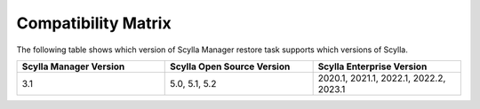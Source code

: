 Compatibility Matrix
====================

The following table shows which version of Scylla Manager restore task supports which versions of Scylla.


.. list-table::
   :widths: 25 25 25
   :header-rows: 1

   * - Scylla Manager Version
     - Scylla Open Source Version
     - Scylla Enterprise Version
   * - 3.1
     - 5.0, 5.1, 5.2
     - 2020.1, 2021.1, 2022.1, 2022.2, 2023.1
